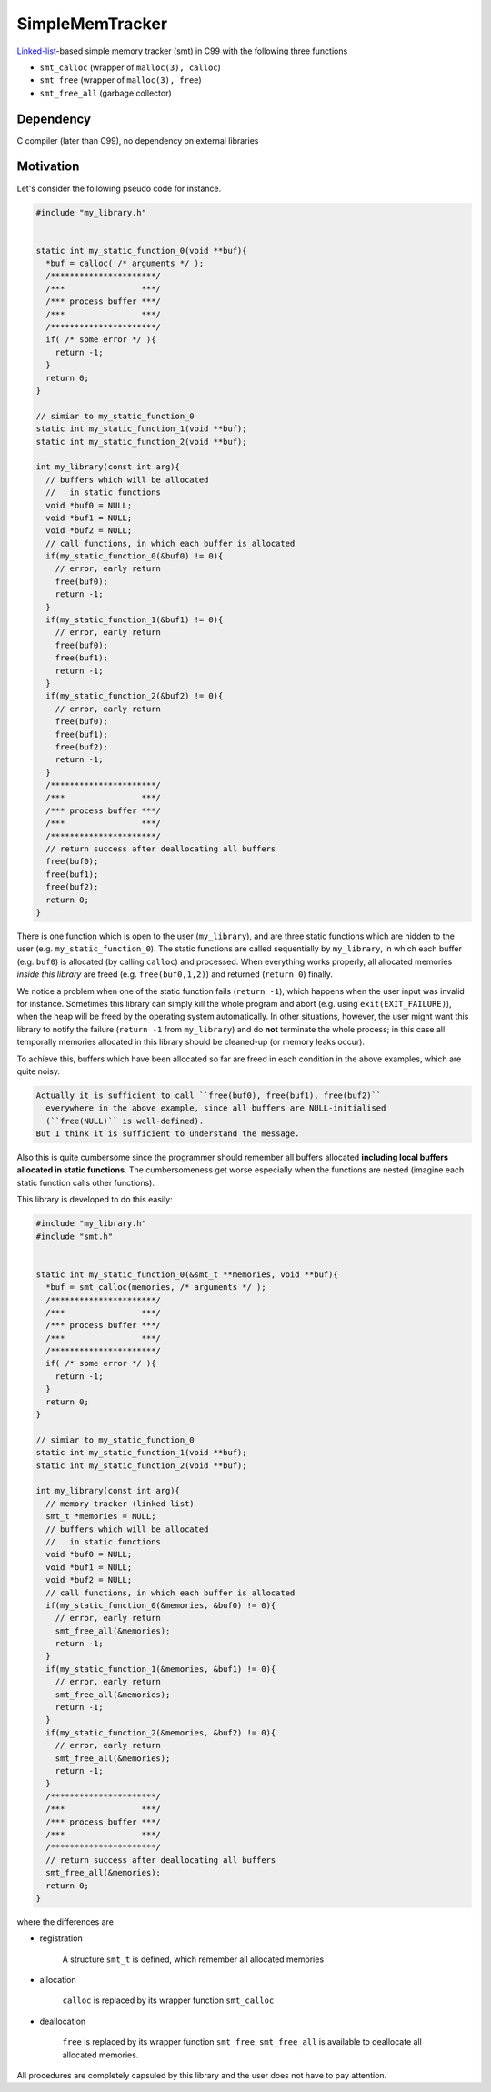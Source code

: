 ################
SimpleMemTracker
################

|License|_

|DocDeployment|_

|WorkflowStatus|_ |UnitTest|_ |MemoryLeak|_

|LastCommit|_

.. |License| image:: https://img.shields.io/github/license/NaokiHori/SimpleMemTracker
.. _License: https://opensource.org/licenses/MIT

.. |DocDeployment| image:: https://github.com/NaokiHori/SimpleMemTracker/actions/workflows/documentation.yml/badge.svg
.. _DocDeployment: https://naokihori.github.io/SimpleMemTracker/

.. |WorkflowStatus| image:: https://github.com/NaokiHori/SimpleMemTracker/actions/workflows/ci.yml/badge.svg?branch=master
.. _WorkflowStatus: https://github.com/NaokiHori/SimpleMemTracker/actions/workflows/ci.yml

.. |UnitTest| image:: https://github.com/NaokiHori/SimpleMemTracker/blob/artifacts/.github/workflows/artifacts/badge_cunit.svg
.. _UnitTest: https://github.com/NaokiHori/Alpine-Dockerfiles/tree/cunit

.. |MemoryLeak| image:: https://github.com/NaokiHori/SimpleMemTracker/blob/artifacts/.github/workflows/artifacts/badge_valgrind.svg
.. _MemoryLeak: https://github.com/NaokiHori/Alpine-Dockerfiles/tree/valgrind

.. |LastCommit| image:: https://img.shields.io/github/last-commit/NaokiHori/SimpleMemTracker/master
.. _LastCommit: https://github.com/NaokiHori/SimpleMemTracker/commits/master

`Linked-list <https://github.com/NaokiHori/SimpleLinkedList>`_-based simple memory tracker (smt) in C99 with the following three functions

* ``smt_calloc`` (wrapper of ``malloc(3), calloc``)

* ``smt_free`` (wrapper of ``malloc(3), free``)

* ``smt_free_all`` (garbage collector)

**********
Dependency
**********

C compiler (later than C99), no dependency on external libraries

**********
Motivation
**********

Let's consider the following pseudo code for instance.

.. code-block:: c

   #include "my_library.h"


   static int my_static_function_0(void **buf){
     *buf = calloc( /* arguments */ );
     /**********************/
     /***                ***/
     /*** process buffer ***/
     /***                ***/
     /**********************/
     if( /* some error */ ){
       return -1;
     }
     return 0;
   }

   // simiar to my_static_function_0
   static int my_static_function_1(void **buf);
   static int my_static_function_2(void **buf);

   int my_library(const int arg){
     // buffers which will be allocated
     //   in static functions
     void *buf0 = NULL;
     void *buf1 = NULL;
     void *buf2 = NULL;
     // call functions, in which each buffer is allocated
     if(my_static_function_0(&buf0) != 0){
       // error, early return
       free(buf0);
       return -1;
     }
     if(my_static_function_1(&buf1) != 0){
       // error, early return
       free(buf0);
       free(buf1);
       return -1;
     }
     if(my_static_function_2(&buf2) != 0){
       // error, early return
       free(buf0);
       free(buf1);
       free(buf2);
       return -1;
     }
     /**********************/
     /***                ***/
     /*** process buffer ***/
     /***                ***/
     /**********************/
     // return success after deallocating all buffers
     free(buf0);
     free(buf1);
     free(buf2);
     return 0;
   }

There is one function which is open to the user (``my_library``), and are three static functions which are hidden to the user (e.g. ``my_static_function_0``).
The static functions are called sequentially by ``my_library``, in which each buffer (e.g. ``buf0``) is allocated (by calling ``calloc``) and processed.
When everything works properly, all allocated memories *inside this library* are freed (e.g. ``free(buf0,1,2)``) and returned (``return 0``) finally.

We notice a problem when one of the static function fails (``return -1``), which happens when the user input was invalid for instance.
Sometimes this library can simply kill the whole program and abort (e.g. using ``exit(EXIT_FAILURE)``), when the heap will be freed by the operating system automatically.
In other situations, however, the user might want this library to notify the failure (``return -1`` from ``my_library``) and do **not** terminate the whole process; in this case all temporally memories allocated in this library should be cleaned-up (or memory leaks occur).

To achieve this, buffers which have been allocated so far are freed in each condition in the above examples, which are quite noisy.

.. code-block:: text

   Actually it is sufficient to call ``free(buf0), free(buf1), free(buf2)``
     everywhere in the above example, since all buffers are NULL-initialised
     (``free(NULL)`` is well-defined).
   But I think it is sufficient to understand the message.

Also this is quite cumbersome since the programmer should remember all buffers allocated **including local buffers allocated in static functions**.
The cumbersomeness get worse especially when the functions are nested (imagine each static function calls other functions).

This library is developed to do this easily:

.. code-block:: c

   #include "my_library.h"
   #include "smt.h"


   static int my_static_function_0(&smt_t **memories, void **buf){
     *buf = smt_calloc(memories, /* arguments */ );
     /**********************/
     /***                ***/
     /*** process buffer ***/
     /***                ***/
     /**********************/
     if( /* some error */ ){
       return -1;
     }
     return 0;
   }

   // simiar to my_static_function_0
   static int my_static_function_1(void **buf);
   static int my_static_function_2(void **buf);

   int my_library(const int arg){
     // memory tracker (linked list)
     smt_t *memories = NULL;
     // buffers which will be allocated
     //   in static functions
     void *buf0 = NULL;
     void *buf1 = NULL;
     void *buf2 = NULL;
     // call functions, in which each buffer is allocated
     if(my_static_function_0(&memories, &buf0) != 0){
       // error, early return
       smt_free_all(&memories);
       return -1;
     }
     if(my_static_function_1(&memories, &buf1) != 0){
       // error, early return
       smt_free_all(&memories);
       return -1;
     }
     if(my_static_function_2(&memories, &buf2) != 0){
       // error, early return
       smt_free_all(&memories);
       return -1;
     }
     /**********************/
     /***                ***/
     /*** process buffer ***/
     /***                ***/
     /**********************/
     // return success after deallocating all buffers
     smt_free_all(&memories);
     return 0;
   }

where the differences are

* registration

   A structure ``smt_t`` is defined, which remember all allocated memories

* allocation

   ``calloc`` is replaced by its wrapper function ``smt_calloc``

* deallocation

   ``free`` is replaced by its wrapper function ``smt_free``.
   ``smt_free_all`` is available to deallocate all allocated memories.

All procedures are completely capsuled by this library and the user does not have to pay attention.

